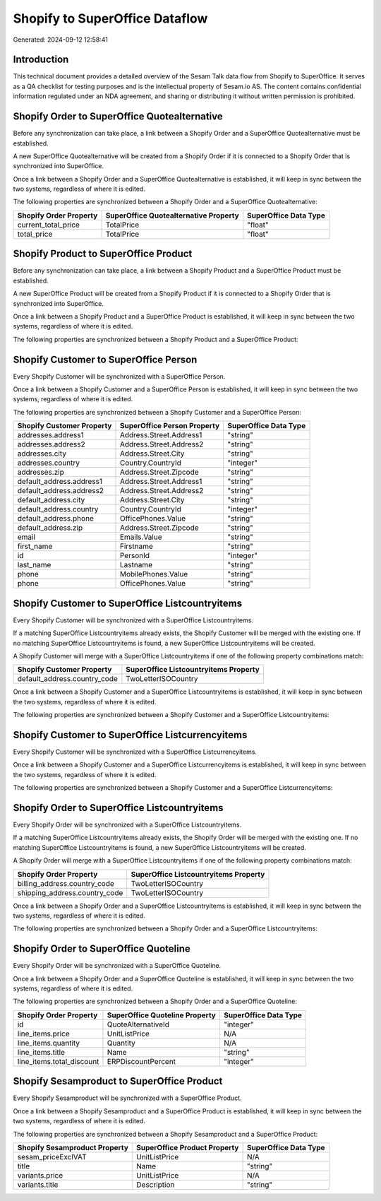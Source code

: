 ===============================
Shopify to SuperOffice Dataflow
===============================

Generated: 2024-09-12 12:58:41

Introduction
------------

This technical document provides a detailed overview of the Sesam Talk data flow from Shopify to SuperOffice. It serves as a QA checklist for testing purposes and is the intellectual property of Sesam.io AS. The content contains confidential information regulated under an NDA agreement, and sharing or distributing it without written permission is prohibited.

Shopify Order to SuperOffice Quotealternative
---------------------------------------------
Before any synchronization can take place, a link between a Shopify Order and a SuperOffice Quotealternative must be established.

A new SuperOffice Quotealternative will be created from a Shopify Order if it is connected to a Shopify Order that is synchronized into SuperOffice.

Once a link between a Shopify Order and a SuperOffice Quotealternative is established, it will keep in sync between the two systems, regardless of where it is edited.

The following properties are synchronized between a Shopify Order and a SuperOffice Quotealternative:

.. list-table::
   :header-rows: 1

   * - Shopify Order Property
     - SuperOffice Quotealternative Property
     - SuperOffice Data Type
   * - current_total_price
     - TotalPrice
     - "float"
   * - total_price
     - TotalPrice
     - "float"


Shopify Product to SuperOffice Product
--------------------------------------
Before any synchronization can take place, a link between a Shopify Product and a SuperOffice Product must be established.

A new SuperOffice Product will be created from a Shopify Product if it is connected to a Shopify Order that is synchronized into SuperOffice.

Once a link between a Shopify Product and a SuperOffice Product is established, it will keep in sync between the two systems, regardless of where it is edited.

The following properties are synchronized between a Shopify Product and a SuperOffice Product:

.. list-table::
   :header-rows: 1

   * - Shopify Product Property
     - SuperOffice Product Property
     - SuperOffice Data Type


Shopify Customer to SuperOffice Person
--------------------------------------
Every Shopify Customer will be synchronized with a SuperOffice Person.

Once a link between a Shopify Customer and a SuperOffice Person is established, it will keep in sync between the two systems, regardless of where it is edited.

The following properties are synchronized between a Shopify Customer and a SuperOffice Person:

.. list-table::
   :header-rows: 1

   * - Shopify Customer Property
     - SuperOffice Person Property
     - SuperOffice Data Type
   * - addresses.address1
     - Address.Street.Address1
     - "string"
   * - addresses.address2
     - Address.Street.Address2
     - "string"
   * - addresses.city
     - Address.Street.City
     - "string"
   * - addresses.country
     - Country.CountryId
     - "integer"
   * - addresses.zip
     - Address.Street.Zipcode
     - "string"
   * - default_address.address1
     - Address.Street.Address1
     - "string"
   * - default_address.address2
     - Address.Street.Address2
     - "string"
   * - default_address.city
     - Address.Street.City
     - "string"
   * - default_address.country
     - Country.CountryId
     - "integer"
   * - default_address.phone
     - OfficePhones.Value
     - "string"
   * - default_address.zip
     - Address.Street.Zipcode
     - "string"
   * - email
     - Emails.Value
     - "string"
   * - first_name
     - Firstname
     - "string"
   * - id
     - PersonId
     - "integer"
   * - last_name
     - Lastname
     - "string"
   * - phone
     - MobilePhones.Value
     - "string"
   * - phone
     - OfficePhones.Value
     - "string"


Shopify Customer to SuperOffice Listcountryitems
------------------------------------------------
Every Shopify Customer will be synchronized with a SuperOffice Listcountryitems.

If a matching SuperOffice Listcountryitems already exists, the Shopify Customer will be merged with the existing one.
If no matching SuperOffice Listcountryitems is found, a new SuperOffice Listcountryitems will be created.

A Shopify Customer will merge with a SuperOffice Listcountryitems if one of the following property combinations match:

.. list-table::
   :header-rows: 1

   * - Shopify Customer Property
     - SuperOffice Listcountryitems Property
   * - default_address.country_code
     - TwoLetterISOCountry

Once a link between a Shopify Customer and a SuperOffice Listcountryitems is established, it will keep in sync between the two systems, regardless of where it is edited.

The following properties are synchronized between a Shopify Customer and a SuperOffice Listcountryitems:

.. list-table::
   :header-rows: 1

   * - Shopify Customer Property
     - SuperOffice Listcountryitems Property
     - SuperOffice Data Type


Shopify Customer to SuperOffice Listcurrencyitems
-------------------------------------------------
Every Shopify Customer will be synchronized with a SuperOffice Listcurrencyitems.

Once a link between a Shopify Customer and a SuperOffice Listcurrencyitems is established, it will keep in sync between the two systems, regardless of where it is edited.

The following properties are synchronized between a Shopify Customer and a SuperOffice Listcurrencyitems:

.. list-table::
   :header-rows: 1

   * - Shopify Customer Property
     - SuperOffice Listcurrencyitems Property
     - SuperOffice Data Type


Shopify Order to SuperOffice Listcountryitems
---------------------------------------------
Every Shopify Order will be synchronized with a SuperOffice Listcountryitems.

If a matching SuperOffice Listcountryitems already exists, the Shopify Order will be merged with the existing one.
If no matching SuperOffice Listcountryitems is found, a new SuperOffice Listcountryitems will be created.

A Shopify Order will merge with a SuperOffice Listcountryitems if one of the following property combinations match:

.. list-table::
   :header-rows: 1

   * - Shopify Order Property
     - SuperOffice Listcountryitems Property
   * - billing_address.country_code
     - TwoLetterISOCountry
   * - shipping_address.country_code
     - TwoLetterISOCountry

Once a link between a Shopify Order and a SuperOffice Listcountryitems is established, it will keep in sync between the two systems, regardless of where it is edited.

The following properties are synchronized between a Shopify Order and a SuperOffice Listcountryitems:

.. list-table::
   :header-rows: 1

   * - Shopify Order Property
     - SuperOffice Listcountryitems Property
     - SuperOffice Data Type


Shopify Order to SuperOffice Quoteline
--------------------------------------
Every Shopify Order will be synchronized with a SuperOffice Quoteline.

Once a link between a Shopify Order and a SuperOffice Quoteline is established, it will keep in sync between the two systems, regardless of where it is edited.

The following properties are synchronized between a Shopify Order and a SuperOffice Quoteline:

.. list-table::
   :header-rows: 1

   * - Shopify Order Property
     - SuperOffice Quoteline Property
     - SuperOffice Data Type
   * - id
     - QuoteAlternativeId
     - "integer"
   * - line_items.price
     - UnitListPrice
     - N/A
   * - line_items.quantity
     - Quantity
     - N/A
   * - line_items.title
     - Name
     - "string"
   * - line_items.total_discount
     - ERPDiscountPercent
     - "integer"


Shopify Sesamproduct to SuperOffice Product
-------------------------------------------
Every Shopify Sesamproduct will be synchronized with a SuperOffice Product.

Once a link between a Shopify Sesamproduct and a SuperOffice Product is established, it will keep in sync between the two systems, regardless of where it is edited.

The following properties are synchronized between a Shopify Sesamproduct and a SuperOffice Product:

.. list-table::
   :header-rows: 1

   * - Shopify Sesamproduct Property
     - SuperOffice Product Property
     - SuperOffice Data Type
   * - sesam_priceExclVAT
     - UnitListPrice
     - N/A
   * - title
     - Name
     - "string"
   * - variants.price
     - UnitListPrice
     - N/A
   * - variants.title
     - Description
     - "string"

